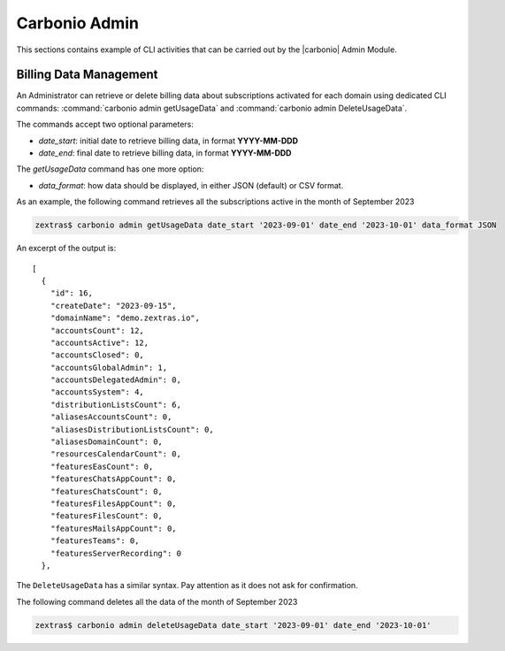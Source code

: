 .. _admin-module:

==============
Carbonio Admin
==============

This sections contains example of CLI activities that can be carried
out by the |carbonio| Admin Module.

.. _cli-billing-data:

Billing Data Management
=======================

An Administrator can retrieve or delete billing data about
subscriptions activated for each domain using dedicated CLI commands:
:command:`carbonio admin getUsageData` and :command:`carbonio admin DeleteUsageData`.

The commands accept two optional parameters:

* `date_start`: initial date to retrieve billing data, in format **YYYY-MM-DDD**
* `date_end`: final date to retrieve billing data, in format
  **YYYY-MM-DDD**

The `getUsageData` command has one more option:

* `data_format`: how data should be displayed, in either JSON
  (default) or CSV format.

As an example, the following command retrieves all the subscriptions
active in the month of September 2023

.. code:: console
          
   zextras$ carbonio admin getUsageData date_start '2023-09-01' date_end '2023-10-01' data_format JSON

An excerpt of the output is::
  
   [
     {
       "id": 16,
       "createDate": "2023-09-15",
       "domainName": "demo.zextras.io",
       "accountsCount": 12,
       "accountsActive": 12,
       "accountsClosed": 0,
       "accountsGlobalAdmin": 1,
       "accountsDelegatedAdmin": 0,
       "accountsSystem": 4,
       "distributionListsCount": 6,
       "aliasesAccountsCount": 0,
       "aliasesDistributionListsCount": 0,
       "aliasesDomainCount": 0,
       "resourcesCalendarCount": 0,
       "featuresEasCount": 0,
       "featuresChatsAppCount": 0,
       "featuresChatsCount": 0,
       "featuresFilesAppCount": 0,
       "featuresFilesCount": 0,
       "featuresMailsAppCount": 0,
       "featuresTeams": 0,
       "featuresServerRecording": 0
     },

The ``DeleteUsageData`` has a similar syntax. Pay attention as it
does not ask for confirmation.

The following command deletes all the data of the month of September 2023

.. code:: console
          
   zextras$ carbonio admin deleteUsageData date_start '2023-09-01' date_end '2023-10-01'
